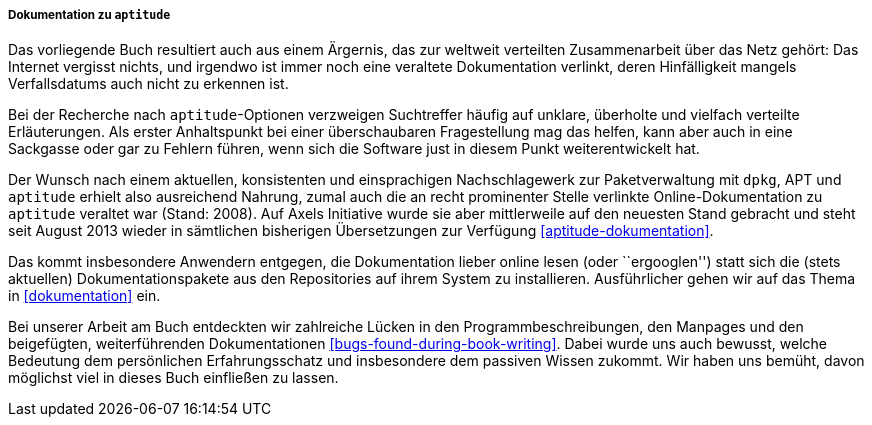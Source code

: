 // Datei: ./kann-denn-paketmanagement-spass-machen/zum-buch/dokumentation-zu-aptitude.adoc

// Baustelle: Fertig
// Axel: Fertig

===== Dokumentation zu `aptitude` =====

// Schlagworte für den Index
(((aptitude,Dokumentation)))
(((aptitude,Dokumentation online)))
(((aptitude,Dokumentation offline)))
Das vorliegende Buch resultiert auch aus einem Ärgernis, das zur
weltweit verteilten Zusammenarbeit über das Netz gehört: Das Internet
vergisst nichts, und irgendwo ist immer noch eine veraltete
Dokumentation verlinkt, deren Hinfälligkeit mangels Verfallsdatums auch
nicht zu erkennen ist.

Bei der Recherche nach `aptitude`-Optionen verzweigen Suchtreffer häufig
auf unklare, überholte und vielfach verteilte Erläuterungen. Als erster
Anhaltspunkt bei einer überschaubaren Fragestellung mag das helfen, kann
aber auch in eine Sackgasse oder gar zu Fehlern führen, wenn sich die
Software just in diesem Punkt weiterentwickelt hat.

Der Wunsch nach einem aktuellen, konsistenten und einsprachigen
Nachschlagewerk zur Paketverwaltung mit `dpkg`, APT und `aptitude`
erhielt also ausreichend Nahrung, zumal auch die an recht prominenter
Stelle verlinkte Online-Dokumentation zu `aptitude` veraltet war (Stand:
2008). Auf Axels Initiative wurde sie aber mittlerweile auf den neuesten
Stand gebracht und steht seit August 2013 wieder in sämtlichen
bisherigen Übersetzungen zur Verfügung <<aptitude-dokumentation>>.

// Schlagworte für den Index
(((aptitude,Dokumentationspakete)))
Das kommt insbesondere Anwendern entgegen, die Dokumentation lieber
online lesen (oder ``ergooglen'') statt sich die (stets aktuellen)
Dokumentationspakete aus den Repositories auf ihrem System zu
installieren. Ausführlicher gehen wir auf das Thema in <<dokumentation>>
ein.

Bei unserer Arbeit am Buch entdeckten wir zahlreiche Lücken in den
Programmbeschreibungen, den Manpages und den beigefügten,
weiterführenden Dokumentationen <<bugs-found-during-book-writing>>.
Dabei wurde uns auch bewusst, welche Bedeutung dem persönlichen
Erfahrungsschatz und insbesondere dem passiven Wissen zukommt. Wir haben
uns bemüht, davon möglichst viel in dieses Buch einfließen zu lassen.

// Datei (Ende): ./kann-denn-paketmanagement-spass-machen/zum-buch/dokumentation-zu-aptitude.adoc
